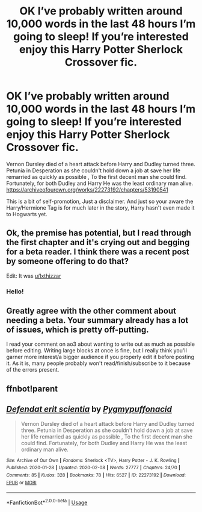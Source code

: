 #+TITLE: OK I’ve probably written around 10,000 words in the last 48 hours I’m going to sleep! If you’re interested enjoy this Harry Potter Sherlock Crossover fic.

* OK I’ve probably written around 10,000 words in the last 48 hours I’m going to sleep! If you’re interested enjoy this Harry Potter Sherlock Crossover fic.
:PROPERTIES:
:Author: pygmypuffonacid
:Score: 6
:DateUnix: 1581186172.0
:DateShort: 2020-Feb-08
:END:
Vernon Dursley died of a heart attack before Harry and Dudley turned three. Petunia in Desperation as she couldn't hold down a job at save her life remarried as quickly as possible , To the first decent man she could find. Fortunately, for both Dudley and Harry He was the least ordinary man alive. [[https://archiveofourown.org/works/22273192/chapters/53190541]]

This is a bit of self-promotion, Just a disclaimer. And just so your aware the Harry/Hermione Tag is for much later in the story, Harry hasn't even made it to Hogwarts yet.


** Ok, the premise has potential, but I read through the first chapter and it's crying out and begging for a beta reader. I think there was a recent post by someone offering to do that?

Edit: It was [[/u/Ixthizzar][u/Ixthizzar]]
:PROPERTIES:
:Author: thrawnca
:Score: 5
:DateUnix: 1581244021.0
:DateShort: 2020-Feb-09
:END:

*** Hello!
:PROPERTIES:
:Author: Ixthizzar
:Score: 2
:DateUnix: 1581277664.0
:DateShort: 2020-Feb-09
:END:


** Greatly agree with the other comment about needing a beta. Your summary already has a lot of issues, which is pretty off-putting.

I read your comment on ao3 about wanting to write out as much as possible before editing. Writing large blocks at once is fine, but I really think you'll garner more interest/a bigger audience if you properly edit it before posting it. As it is, many people probably won't read/finish/subscribe to it because of the errors present.
:PROPERTIES:
:Author: vaiire
:Score: 3
:DateUnix: 1581248131.0
:DateShort: 2020-Feb-09
:END:


** ffnbot!parent
:PROPERTIES:
:Author: thrawnca
:Score: 2
:DateUnix: 1581208021.0
:DateShort: 2020-Feb-09
:END:


** [[https://archiveofourown.org/works/22273192][*/Defendat erit scientia/*]] by [[https://www.archiveofourown.org/users/Pygmypuffonacid/pseuds/Pygmypuffonacid][/Pygmypuffonacid/]]

#+begin_quote
  Vernon Dursley died of a heart attack before Harry and Dudley turned three. Petunia in Desperation as she couldn't hold down a job at save her life remarried as quickly as possible , To the first decent man she could find. Fortunately, for both Dudley and Harry He was the least ordinary man alive.
#+end_quote

^{/Site/:} ^{Archive} ^{of} ^{Our} ^{Own} ^{*|*} ^{/Fandoms/:} ^{Sherlock} ^{<TV>,} ^{Harry} ^{Potter} ^{-} ^{J.} ^{K.} ^{Rowling} ^{*|*} ^{/Published/:} ^{2020-01-28} ^{*|*} ^{/Updated/:} ^{2020-02-08} ^{*|*} ^{/Words/:} ^{27777} ^{*|*} ^{/Chapters/:} ^{24/70} ^{*|*} ^{/Comments/:} ^{85} ^{*|*} ^{/Kudos/:} ^{328} ^{*|*} ^{/Bookmarks/:} ^{78} ^{*|*} ^{/Hits/:} ^{6527} ^{*|*} ^{/ID/:} ^{22273192} ^{*|*} ^{/Download/:} ^{[[https://archiveofourown.org/downloads/22273192/Defendat%20erit%20scientia.epub?updated_at=1581185087][EPUB]]} ^{or} ^{[[https://archiveofourown.org/downloads/22273192/Defendat%20erit%20scientia.mobi?updated_at=1581185087][MOBI]]}

--------------

*FanfictionBot*^{2.0.0-beta} | [[https://github.com/tusing/reddit-ffn-bot/wiki/Usage][Usage]]
:PROPERTIES:
:Author: FanfictionBot
:Score: 1
:DateUnix: 1581208039.0
:DateShort: 2020-Feb-09
:END:

